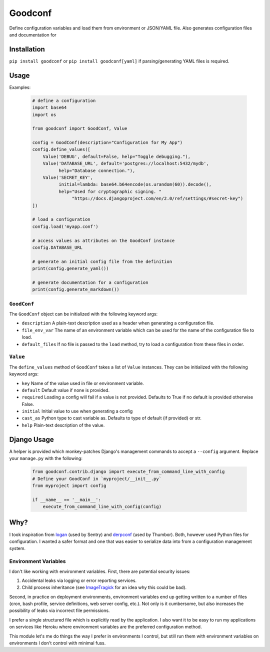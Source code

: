 Goodconf
========

Define configuration variables and load them from environment or JSON/YAML file.
Also generates configuration files and documentation for

Installation
------------

``pip install goodconf`` or ``pip install goodconf[yaml]`` if parsing/generating
YAML files is required.

Usage
-----

Examples:

  .. code:: python

    # define a configuration
    import base64
    import os

    from goodconf import GoodConf, Value

    config = GoodConf(description="Configuration for My App")
    config.define_values([
        Value('DEBUG', default=False, help="Toggle debugging."),
        Value('DATABASE_URL', default='postgres://localhost:5432/mydb',
              help="Database connection."),
        Value('SECRET_KEY',
              initial=lambda: base64.b64encode(os.urandom(60)).decode(),
              help="Used for cryptographic signing. "
                   "https://docs.djangoproject.com/en/2.0/ref/settings/#secret-key")
    ])

    # load a configuration
    config.load('myapp.conf')

    # access values as attributes on the GoodConf instance
    config.DATABASE_URL

    # generate an initial config file from the definition
    print(config.generate_yaml())

    # generate documentation for a configuration
    print(config.generate_markdown())

``GoodConf``
^^^^^^^^^^^^

The ``GoodConf`` object can be initialized with the following keyword args:

* ``description`` A plain-text description used as a header when generating
  a configuration file.
* ``file_env_var`` The name of an environment variable which can be used for
  the name of the configuration file to load.
* ``default_files`` If no file is passed to the ``load`` method, try to load a
  configuration from these files in order.

``Value``
^^^^^^^^^

The ``define_values`` method of ``GoodConf`` takes a list of ``Value``
instances. They can be initialized with the following keyword args:

* ``key`` Name of the value used in file or environment variable.
* ``default`` Default value if none is provided.
* ``required`` Loading a config will fail if a value is not provided.
  Defaults to True if no default is provided otherwise False.
* ``initial`` Initial value to use when generating a config
* ``cast_as``  Python type to cast variable as. Defaults to type of default
  (if provided) or str.
* ``help`` Plain-text description of the value.

Django Usage
------------

A helper is provided which monkey-patches Django's management commands to accept
a ``--config`` argument. Replace your ``manage.py`` with the following:

  .. code:: python

    from goodconf.contrib.django import execute_from_command_line_with_config
    # Define your GoodConf in `myproject/__init__.py`
    from myproject import config

    if __name__ == '__main__':
        execute_from_command_line_with_config(config)




Why?
----

I took inspiration from `logan <https://github.com/dcramer/logan>`__ (used by
Sentry) and `derpconf <https://github.com/globocom/derpconf>`__ (used by
Thumbor). Both, however used Python files for configuration. I wanted a safer
format and one that was easier to serialize data into from a configuration
management system.

Environment Variables
^^^^^^^^^^^^^^^^^^^^^

I don't like working with environment variables. First, there are potential
security issues:

1. Accidental leaks via logging or error reporting services.
2. Child process inheritance (see `ImageTragick <https://imagetragick.com/>`__
   for an idea why this could be bad).

Second, in practice on deployment environments, environment variables end up
getting written to a number of files (cron, bash profile, service definitions,
web server config, etc.). Not only is it cumbersome, but also increases the
possibility of leaks via incorrect file permissions.

I prefer a single structured file which is explicitly read by the application.
I also want it to be easy to run my applications on services like Heroku
where environment variables are the preferred configuration method.

This module let's me do things the way I prefer in environments I control, but
still run them with environment variables on environments I don't control with
minimal fuss.
